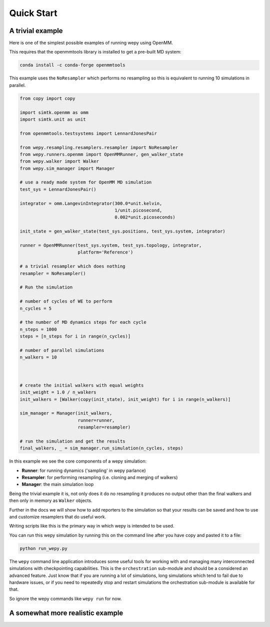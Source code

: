 Quick Start
===========

A trivial example
-----------------

Here is one of the simplest possible examples of running wepy using
OpenMM.

This requires that the openmmtools library is installed to get a
pre-built MD system:

.. code:: bash

    conda install -c conda-forge openmmtools

This example uses the ``NoResampler`` which performs no resampling so
this is equivalent to running 10 simulations in parallel.

.. code:: python

    from copy import copy

    import simtk.openmm as omm
    import simtk.unit as unit

    from openmmtools.testsystems import LennardJonesPair

    from wepy.resampling.resamplers.resampler import NoResampler
    from wepy.runners.openmm import OpenMMRunner, gen_walker_state
    from wepy.walker import Walker
    from wepy.sim_manager import Manager

    # use a ready made system for OpenMM MD simulation
    test_sys = LennardJonesPair()

    integrator = omm.LangevinIntegrator(300.0*unit.kelvin,
                                        1/unit.picosecond,
                                        0.002*unit.picoseconds)

    init_state = gen_walker_state(test_sys.positions, test_sys.system, integrator)

    runner = OpenMMRunner(test_sys.system, test_sys.topology, integrator,
                          platform='Reference')

    # a trivial resampler which does nothing
    resampler = NoResampler()

    # Run the simulation

    # number of cycles of WE to perform
    n_cycles = 5

    # the number of MD dynamics steps for each cycle
    n_steps = 1000
    steps = [n_steps for i in range(n_cycles)]

    # number of parallel simulations
    n_walkers = 10



    # create the initial walkers with equal weights
    init_weight = 1.0 / n_walkers
    init_walkers = [Walker(copy(init_state), init_weight) for i in range(n_walkers)]

    sim_manager = Manager(init_walkers,
                          runner=runner,
                          resampler=resampler)

    # run the simulation and get the results
    final_walkers, _ = sim_manager.run_simulation(n_cycles, steps)

In this example we see the core components of a wepy simulation:

-  **Runner**: for running dynamics ('sampling' in wepy parlance)
-  **Resampler**: for performing resampling (i.e. cloning and merging of
   walkers)
-  **Manager**: the main simulation loop

Being the trivial example it is, not only does it do no resampling it
produces no output other than the final walkers and then only in memory
as ``Walker`` objects.

Further in the docs we will show how to add reporters to the simulation
so that your results can be saved and how to use and customize
resamplers that do useful work.

Writing scripts like this is the primary way in which wepy is intended
to be used.

You can run this wepy simulation by running this on the command line
after you have copy and pasted it to a file:

.. code:: bash

    python run_wepy.py

The ``wepy`` command line application introduces some useful tools for
working with and managing many interconnected simulations with
checkpointing capabilities. This is the ``orchestration`` sub-module and
should be a considered an advanced feature. Just know that if you are
running a lot of simulations, long simulations which tend to fail due to
hardware issues, or if you need to repeatedly stop and restart
simulations the orchestration sub-module is available for that.

So ignore the wepy commands like ``wepy run`` for now.

A somewhat more realistic example
---------------------------------
